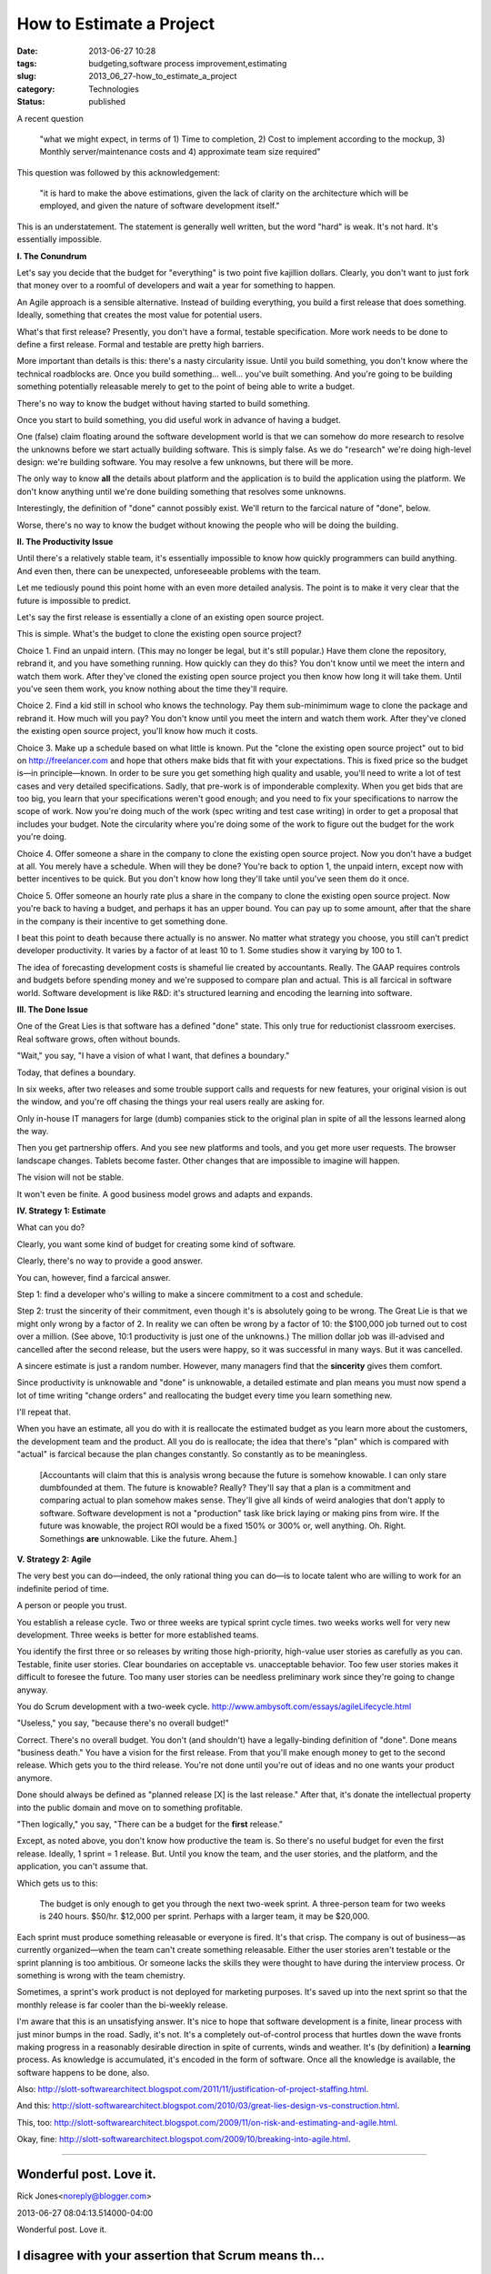 How to Estimate a Project
=========================

:date: 2013-06-27 10:28
:tags: budgeting,software process improvement,estimating
:slug: 2013_06_27-how_to_estimate_a_project
:category: Technologies
:status: published


A recent question

   "what we might expect, in terms of 1) Time to completion, 2) Cost to
   implement according to the mockup, 3) Monthly server/maintenance
   costs and 4) approximate team size required"


This question was followed by this acknowledgement:

   "it is hard to make the above estimations, given the lack of clarity
   on the architecture which will be employed, and given the nature of
   software development itself."


This is an understatement. The statement is generally well written,
but the word "hard" is weak. It's not hard. It's essentially
impossible.

**I.  The Conundrum**

Let's say you decide that the budget for "everything" is two point
five kajillion dollars. Clearly, you don't want to just fork that
money over to a roomful of developers and wait a year for something to
happen.

An Agile approach is a sensible alternative. Instead of building
everything, you build a first release that does something. Ideally,
something that creates the most value for potential users.

What's that first release? Presently, you don't have a formal,
testable specification. More work needs to be done to define a first
release. Formal and testable are pretty high barriers.

More important than details is this: there's a nasty circularity
issue. Until you build something, you don't know where the technical
roadblocks are. Once you build something... well... you've built
something. And you're going to be building something potentially
releasable merely to get to the point of being able to write a budget.

There's no way to know the budget without having started to build
something.

Once you start to build something, you did useful work in advance of
having a budget.

One (false) claim floating around the software development world is
that we can somehow do more research to resolve the unknowns before we
start actually building software. This is simply false. As we do
"research" we're doing high-level design: we're building software. You
may resolve a few unknowns, but there will be more.

The only way to know **all** the details about platform and the
application is to build the application using the platform. We don't
know anything until we're done building something that resolves some
unknowns.

Interestingly, the definition of "done" cannot possibly exist. We'll
return to the farcical nature of "done", below.

Worse, there's no way to know the budget without knowing the people
who will be doing the building.

**II. The Productivity Issue**

Until there's a relatively stable team, it's essentially impossible to
know how quickly programmers can build anything. And even then, there
can be unexpected, unforeseeable problems with the team.

Let me tediously pound this point home with an even more detailed
analysis. The point is to make it very clear that the future is
impossible to predict.

Let's say the first release is essentially a clone of an existing open
source project.

This is simple. What's the budget to clone the existing open source
project?

Choice 1. Find an unpaid intern. (This may no longer be legal, but
it's still popular.) Have them clone the repository, rebrand it, and
you have something running. How quickly can they do this? You don't
know until we meet the intern and watch them work. After they've
cloned the existing open source project you then know how long it will
take them. Until you've seen them work, you know nothing about the
time they'll require.

Choice 2. Find a kid still in school who knows the technology. Pay
them sub-minimimum wage to clone the package and rebrand it. How much
will you pay? You don't know until you meet the intern and watch them
work. After they've cloned the existing open source project, you'll
know how much it costs.

Choice 3. Make up a schedule based on what little is known. Put the
"clone the existing open source project"  out to bid on
`http://freelancer.com <http://freelancer.com/>`__ and hope that
others make bids that fit with your expectations. This is fixed price
so the budget is—in principle—known. In order to be sure you get
something high quality and usable, you'll need to write a lot of test
cases and very detailed specifications. Sadly, that pre-work is of
imponderable complexity. When you get bids that are too big, you learn
that your specifications weren't good enough; and you need to fix your
specifications to narrow the scope of work. Now you're doing much of
the work (spec writing and test case writing) in order to get a
proposal that includes your budget. Note the circularity where you're
doing some of the work to figure out the budget for the work you're
doing.

Choice 4. Offer someone a share in the company to clone the existing
open source project.  Now you don't have a budget at all. You merely
have a schedule. When will they be done? You're back to option 1, the
unpaid intern, except now with better incentives to be quick. But you
don't know how long they'll take until you've seen them do it once.

Choice 5. Offer someone an hourly rate plus a share in the company to
clone the existing open source project.  Now you're back to having a
budget, and perhaps it has an upper bound. You can pay up to some
amount, after that the share in the company is their incentive to get
something done.

I beat this point to death because there actually is no answer.  No
matter what strategy you choose, you still can't predict developer
productivity. It varies by a factor of at least 10 to 1. Some studies
show it varying by 100 to 1.

The idea of forecasting development costs is shameful lie created by
accountants. Really. The GAAP requires controls and budgets before
spending money and we're supposed to compare plan and actual. This is
all farcical in software world. Software development is like R&D: it's
structured learning and encoding the learning into software.

**III. The Done Issue**

One of the Great Lies is that software has a defined "done" state.
This only true for reductionist classroom exercises. Real software
grows, often without bounds.

"Wait," you say, "I have a vision of what I want, that defines a
boundary."

Today, that defines a boundary.

In six weeks, after two releases and some trouble support calls and
requests for new features, your original vision is out the window, and
you're off chasing the things your real users really are asking for.

Only in-house IT managers for large (dumb) companies stick to the
original plan in spite of all the lessons learned along the way.

Then you get partnership offers. And you see new platforms and tools,
and you get more user requests. The browser landscape changes. Tablets
become faster. Other changes that are impossible to imagine will
happen.

The vision will not be stable.

It won't even be finite.  A good business model grows and adapts and
expands.

**IV. Strategy 1: Estimate**

What can you do?

Clearly, you want some kind of budget for creating some kind of
software.

Clearly, there's no way to provide a good answer.

You can, however, find a farcical answer.

Step 1: find a developer who's willing to make a sincere commitment to
a cost and schedule.

Step 2: trust the sincerity of their commitment, even though it's is
absolutely going to be wrong. The Great Lie is that we might only
wrong by a factor of 2. In reality we can often be wrong by a factor
of 10: the $100,000 job turned out to cost over a million. (See above,
10:1 productivity is just one of the unknowns.) The million dollar job
was ill-advised and cancelled after the second release, but the users
were happy, so it was successful in many ways. But it was cancelled.

A sincere estimate is just a random number. However, many managers
find that the **sincerity** gives them comfort.

Since productivity is unknowable and "done" is unknowable, a detailed
estimate and plan means you must now spend a lot of time writing
"change orders" and reallocating the budget every time you learn
something new.

I'll repeat that.

When you have an estimate, all you do with it is reallocate the
estimated budget as you learn more about the customers, the
development team and the product. All you do is reallocate; the idea
that there's "plan" which is compared with "actual" is farcical
because the plan changes constantly. So constantly as to be
meaningless.

    [Accountants will claim that this is analysis wrong because the future
    is somehow knowable. I can only stare dumbfounded at them. The future
    is knowable? Really? They'll say that a plan is a commitment and
    comparing actual to plan somehow makes sense. They'll give all kinds
    of weird analogies that don't apply to software. Software development
    is not a "production" task like brick laying or making pins from wire.
    If the future was knowable, the project ROI would be a fixed 150% or
    300% or, well anything. Oh. Right. Somethings **are** unknowable. Like
    the future. Ahem.]

**V. Strategy 2: Agile**

The very best you can do—indeed, the only rational thing you can do—is
to locate talent who are willing to work for an indefinite period of
time.

A person or people you trust.

You establish a release cycle. Two or three weeks are typical sprint
cycle times. two weeks works well for very new development. Three
weeks is better for more established teams.

You identify the first three or so releases by writing those
high-priority, high-value user stories as carefully as you can.
Testable, finite user stories. Clear boundaries on acceptable vs.
unacceptable behavior. Too few user stories makes it difficult to
foresee the future. Too many user stories can be needless preliminary
work since they're going to change anyway.

You do Scrum development with a two-week cycle.
http://www.ambysoft.com/essays/agileLifecycle.html

"Useless," you say, "because there's no overall budget!"

Correct. There's no overall budget. You don't (and shouldn't) have a
legally-binding definition of "done". Done means "business death." You
have a vision for the first release. From that you'll make enough
money to get to the second release. Which gets you to the third
release. You're not done until you're out of ideas and no one wants
your product anymore.

Done should always be defined as "planned release [X] is the last
release." After that, it's donate the intellectual property into the
public domain and move on to something profitable.

"Then logically," you say, "There can be a budget for the **first**
release."

Except, as noted above, you don't know how productive the team is. So
there's no useful budget for even the first release. Ideally, 1 sprint
= 1 release. But. Until you know the team, and the user stories, and
the platform, and the application, you can't assume that.

Which gets us to this:

    The budget is only enough to get you through the next two-week sprint.
    A three-person team for two weeks is 240 hours. $50/hr. $12,000 per
    sprint. Perhaps with a larger team, it may be $20,000.

Each sprint must produce something releasable or everyone is fired.
It's that crisp. The company is out of business—as currently
organized—when the team can't create something releasable. Either the
user stories aren't testable or the sprint planning is too ambitious.
Or someone lacks the skills they were thought to have during the
interview process. Or something is wrong with the team chemistry.

Sometimes, a sprint's work product is not deployed for marketing
purposes. It's saved up into the next sprint so that the monthly
release is far cooler than the bi-weekly release.

I'm aware that this is an unsatisfying answer. It's nice to hope that
software development is a finite, linear process with just minor bumps
in the road. Sadly, it's not. It's a completely out-of-control process
that hurtles down the wave fronts making progress in a reasonably
desirable direction in spite of currents, winds and weather. It's (by
definition) a **learning** process. As knowledge is accumulated, it's
encoded in the form of software. Once all the knowledge is available,
the software happens to be done, also.

Also: http://slott-softwarearchitect.blogspot.com/2011/11/justification-of-project-staffing.html.

And this: http://slott-softwarearchitect.blogspot.com/2010/03/great-lies-design-vs-construction.html.

This, too: http://slott-softwarearchitect.blogspot.com/2009/11/on-risk-and-estimating-and-agile.html.

Okay, fine: http://slott-softwarearchitect.blogspot.com/2009/10/breaking-into-agile.html.



-----

Wonderful post. Love it.
------------------------

Rick Jones<noreply@blogger.com>

2013-06-27 08:04:13.514000-04:00

Wonderful post. Love it.


I disagree with your assertion that Scrum means th...
-----------------------------------------------------

S.Lott<noreply@blogger.com>

2013-06-27 17:51:12.435000-04:00

I disagree with your assertion that Scrum means the "Formal Scrum-fall"
version of waterfall. I don't know how I can make this more clear
without adding absurd statements. Why did you assert that I was talking
about a rigid, formal, useless version of Scrum? What could I have said
differently to alert you?


You're conflating a lack of premature analysis...
-----------------------------------------------------

Michael Barnathan<noreply@blogger.com>

2013-06-27 16:07:28.305000-04:00

You're conflating a lack of premature analysis (good) with Scrum (not so
good).

The first thing you do in Scrum is try to estimate how long tasks will
take you and how many you can take in for the next sprint (i.e. the
planning meeting). In my experience in the software industry, which is
extensive, these meetings tend to end in failure and frustration for
precisely the reasons you outlined above - no one can accurately
estimate the sprint beforehand.

A good Scrum team will move on and say "we don't know yet, let's just
get started and do everything we can in that time period", and basically
end the first planning meeting right there. Of course, at that point,
they're not using Scrum anymore. A bad one will waste up to 2 hours in
the planning meeting jumping wildly at estimates, then will run into
problems 3/4 of the way into the sprint: either they'll feel depressed
because they can't get all of it done or they'll run out of work and
start twiddling their thumbs. If you're lucky, they'll rush something
with a bunch of "temporary hacks" out the door so they can say they
delivered something, as there is a dire incentive to release. Next
sprint, the product owner will give them more work and those "temporary"
hacks will become permanent. And the whole cycle will repeat again and
again.

This process killed one of the companies that I worked at, and they had
a very good development team.

The spirit of getting something done before trying to budget is correct
- I just don't think your vision of using formal "Agile" methods will
get you there. I've seen a lot of places implement Scrum - the most
successful ones were the ones who removed process liberally. Just "ship
early, ship often" and you can make do without tons of bureaucracy.

In fact, you'll find that a good team functions best with less process
rather than more. Good teams self-organize to a much greater extent, and
bureaucracy just gets in their way of doing that. We used something very
close to waterfall at Google, and the people there were such mature
developers that it worked brilliantly. Scrum would have just slowed us
down.

If you want the insight without the issues of a synchronous process, use
Kanban. Continuous flow processes are much friendlier to developers and
don't require excessive analysis to get started.


Speaking of Agile software development life cycle,...
-----------------------------------------------------

Maryna<noreply@blogger.com>

2022-02-16 09:10:40.053000-05:00

Speaking of Agile software development life cycle, here is a really
useful `article <https://www.cleveroad.com/blog/agile-sdlc>`__ about
this.





